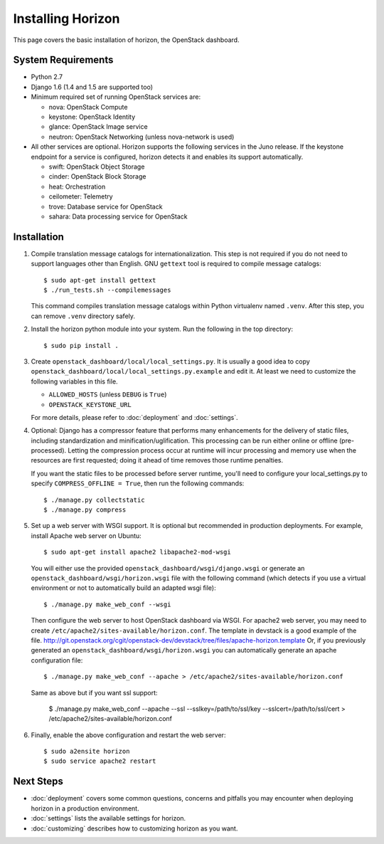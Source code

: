 ==================
Installing Horizon
==================

This page covers the basic installation of horizon, the OpenStack dashboard.

.. _system-requirements-label:

System Requirements
===================

* Python 2.7
* Django 1.6 (1.4 and 1.5 are supported too)
* Minimum required set of running OpenStack services are:

  * nova: OpenStack Compute
  * keystone: OpenStack Identity
  * glance: OpenStack Image service
  * neutron: OpenStack Networking (unless nova-network is used)

* All other services are optional.
  Horizon supports the following services in the Juno release.
  If the keystone endpoint for a service is configured,
  horizon detects it and enables its support automatically.

  * swift: OpenStack Object Storage
  * cinder: OpenStack Block Storage
  * heat: Orchestration
  * ceilometer: Telemetry
  * trove: Database service for OpenStack
  * sahara: Data processing service for OpenStack

Installation
============

1. Compile translation message catalogs for internationalization.
   This step is not required if you do not need to support languages
   other than English. GNU ``gettext`` tool is required to compile
   message catalogs::

    $ sudo apt-get install gettext
    $ ./run_tests.sh --compilemessages

   This command compiles translation message catalogs within Python
   virtualenv named ``.venv``. After this step, you can remove
   ``.venv`` directory safely.

2. Install the horizon python module into your system. Run the following
   in the top directory::

    $ sudo pip install .

3. Create ``openstack_dashboard/local/local_settings.py``.
   It is usually a good idea to copy
   ``openstack_dashboard/local/local_settings.py.example`` and edit it.
   At least we need to customize the following variables in this file.

   * ``ALLOWED_HOSTS`` (unless ``DEBUG`` is ``True``)
   * ``OPENSTACK_KEYSTONE_URL``

   For more details, please refer to :doc:`deployment` and :doc:`settings`.

4. Optional: Django has a compressor feature that performs many enhancements
   for the delivery of static files, including standardization and
   minification/uglification. This processing can be run either online or
   offline (pre-processed). Letting the compression process occur at runtime
   will incur processing and memory use when the resources are first requested;
   doing it ahead of time removes those runtime penalties.

   If you want the static files to be processed before server runtime, you'll
   need to configure your local_settings.py to specify
   ``COMPRESS_OFFLINE = True``, then run the following commands::

    $ ./manage.py collectstatic
    $ ./manage.py compress

5. Set up a web server with WSGI support.
   It is optional but recommended in production deployments.
   For example, install Apache web server on Ubuntu::

    $ sudo apt-get install apache2 libapache2-mod-wsgi

   You will either use the provided ``openstack_dashboard/wsgi/django.wsgi`` or
   generate an ``openstack_dashboard/wsgi/horizon.wsgi`` file with the
   following command (which detects if you use a virtual environment or not to
   automatically build an adapted wsgi file)::

    $ ./manage.py make_web_conf --wsgi

   Then configure the web server to host OpenStack dashboard via WSGI.
   For apache2 web server, you may need to create
   ``/etc/apache2/sites-available/horizon.conf``.
   The template in devstack is a good example of the file.
   http://git.openstack.org/cgit/openstack-dev/devstack/tree/files/apache-horizon.template
   Or, if you previously generated an ``openstack_dashboard/wsgi/horizon.wsgi``
   you can automatically generate an apache configuration file::

    $ ./manage.py make_web_conf --apache > /etc/apache2/sites-available/horizon.conf

   Same as above but if you want ssl support:

    $ ./manage.py make_web_conf --apache --ssl --sslkey=/path/to/ssl/key --sslcert=/path/to/ssl/cert > /etc/apache2/sites-available/horizon.conf

6. Finally, enable the above configuration and restart the web server::

    $ sudo a2ensite horizon
    $ sudo service apache2 restart

Next Steps
==========

* :doc:`deployment` covers some common questions, concerns and pitfalls you
  may encounter when deploying horizon in a production environment.
* :doc:`settings` lists the available settings for horizon.
* :doc:`customizing` describes how to customizing horizon as you want.
